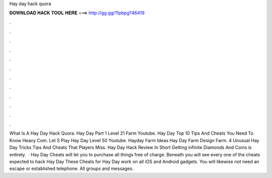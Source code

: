 Hay day hack quora

𝐃𝐎𝐖𝐍𝐋𝐎𝐀𝐃 𝐇𝐀𝐂𝐊 𝐓𝐎𝐎𝐋 𝐇𝐄𝐑𝐄 ===> http://gg.gg/11pbpg?46419

.

.

.

.

.

.

.

.

.

.

.

.

What Is A Hay Day Hack Quora. Hay Day Part 1 Level 21 Farm Youtube. Hay Day Top 10 Tips And Cheats You Need To Know Heavy Com. Let S Play Hay Day Level 50 Youtube. Hayday Farm Ideas Hay Day Farm Design Farm. 4 Unusual Hay Day Tricks Tips And Cheats That Players Miss. Hay Day Hack Review In Short Getting infinite Diamonds And Coins is entirely.  · Hay Day Cheats will let you to purchase all things free of charge. Beneath you will see every one of the cheats expected to hack Hay Day These Cheats for Hay Day work on all iOS and Android gadgets. You will likewise not need an escape or established telephone. All groups and messages.